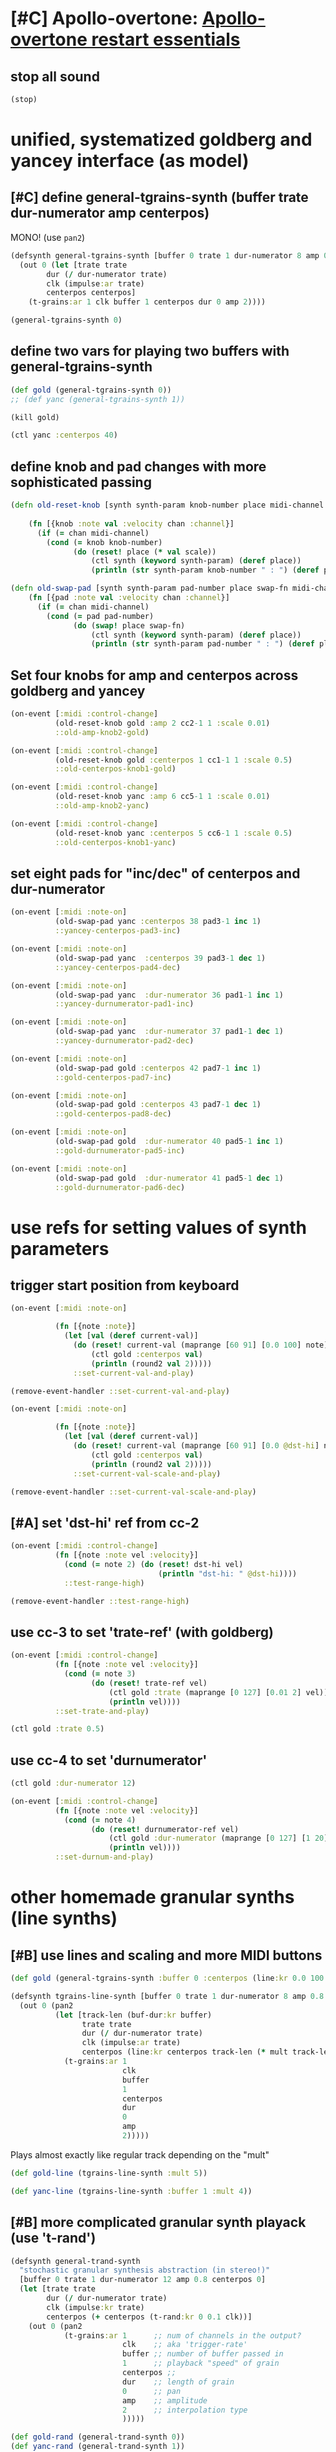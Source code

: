 * [#C] Apollo-overtone: [[id:DFFB3F5A-370C-4D2A-BA61-685E4B73CCAC][Apollo-overtone restart essentials]]
** stop all sound

#+BEGIN_SRC clojure
(stop)
#+END_SRC

#+RESULTS:
: nil
* unified, systematized goldberg and yancey interface (as model)
** [#C] define general-tgrains-synth (buffer trate dur-numerator amp centerpos)
MONO! (use =pan2=)

#+BEGIN_SRC clojure :results silent
  (defsynth general-tgrains-synth [buffer 0 trate 1 dur-numerator 8 amp 0.8 centerpos 0]
    (out 0 (let [trate trate
          dur (/ dur-numerator trate)
          clk (impulse:ar trate)
          centerpos centerpos]
      (t-grains:ar 1 clk buffer 1 centerpos dur 0 amp 2))))
#+END_SRC

#+BEGIN_SRC clojure :results silent
(general-tgrains-synth 0)
#+END_SRC

** define two vars for playing two buffers with general-tgrains-synth
#+BEGIN_SRC clojure :results silent
(def gold (general-tgrains-synth 0))
;; (def yanc (general-tgrains-synth 1))
#+END_SRC

#+BEGIN_SRC clojure :results silent
(kill gold)
#+END_SRC

#+BEGIN_SRC clojure
(ctl yanc :centerpos 40)
#+END_SRC

** define knob and pad changes with more sophisticated passing
:PROPERTIES:
:ID:       BCB30277-2E56-44FB-A36F-F985A0473C9B
:END:

#+BEGIN_SRC clojure :results silent
  (defn old-reset-knob [synth synth-param knob-number place midi-channel & {:keys [scale]
                                                                        :or {scale 1}}]
      (fn [{knob :note val :velocity chan :channel}]
        (if (= chan midi-channel)
          (cond (= knob knob-number)
                (do (reset! place (* val scale))
                    (ctl synth (keyword synth-param) (deref place))
                    (println (str synth-param knob-number " : ") (deref place)))))))

  (defn old-swap-pad [synth synth-param pad-number place swap-fn midi-channel]
      (fn [{pad :note val :velocity chan :channel}]
        (if (= chan midi-channel)
          (cond (= pad pad-number)
                (do (swap! place swap-fn)
                    (ctl synth (keyword synth-param) (deref place))
                    (println (str synth-param pad-number " : ") (deref place)))))))
#+END_SRC

** Set four knobs for amp and centerpos across goldberg and yancey
:PROPERTIES:
:ID:       B859EFB9-72F9-405E-9E1F-A0BF75022781
:END:
#+BEGIN_SRC clojure :results silent
  (on-event [:midi :control-change]
            (old-reset-knob gold :amp 2 cc2-1 1 :scale 0.01)
            ::old-amp-knob2-gold)

  (on-event [:midi :control-change]
            (old-reset-knob gold :centerpos 1 cc1-1 1 :scale 0.5)
            ::old-centerpos-knob1-gold)

  (on-event [:midi :control-change]
            (old-reset-knob yanc :amp 6 cc5-1 1 :scale 0.01)
            ::old-amp-knob2-yanc)

  (on-event [:midi :control-change]
            (old-reset-knob yanc :centerpos 5 cc6-1 1 :scale 0.5)
            ::old-centerpos-knob1-yanc)
#+END_SRC

** set eight pads for "inc/dec" of centerpos and dur-numerator

#+BEGIN_SRC clojure :results
  (on-event [:midi :note-on]
            (old-swap-pad yanc :centerpos 38 pad3-1 inc 1)
            ::yancey-centerpos-pad3-inc)

  (on-event [:midi :note-on]
            (old-swap-pad yanc  :centerpos 39 pad3-1 dec 1)
            ::yancey-centerpos-pad4-dec)

  (on-event [:midi :note-on]
            (old-swap-pad yanc  :dur-numerator 36 pad1-1 inc 1)
            ::yancey-durnumerator-pad1-inc)

  (on-event [:midi :note-on]
            (old-swap-pad yanc  :dur-numerator 37 pad1-1 dec 1)
            ::yancey-durnumerator-pad2-dec)

  (on-event [:midi :note-on]
            (old-swap-pad gold :centerpos 42 pad7-1 inc 1)
            ::gold-centerpos-pad7-inc)

  (on-event [:midi :note-on]
            (old-swap-pad gold :centerpos 43 pad7-1 dec 1)
            ::gold-centerpos-pad8-dec)

  (on-event [:midi :note-on]
            (old-swap-pad gold  :dur-numerator 40 pad5-1 inc 1)
            ::gold-durnumerator-pad5-inc)

  (on-event [:midi :note-on]
            (old-swap-pad gold  :dur-numerator 41 pad5-1 dec 1)
            ::gold-durnumerator-pad6-dec)
#+END_SRC

* use refs for setting values of synth parameters
** trigger start position from keyboard

#+BEGIN_SRC clojure :results silent
  (on-event [:midi :note-on]
          
            (fn [{note :note}]
              (let [val (deref current-val)]
                (do (reset! current-val (maprange [60 91] [0.0 100] note))
                    (ctl gold :centerpos val)
                    (println (round2 val 2)))))
                ::set-current-val-and-play)

#+END_SRC

#+BEGIN_SRC clojure :results silent
(remove-event-handler ::set-current-val-and-play)
#+END_SRC

#+BEGIN_SRC clojure :results silent
  (on-event [:midi :note-on]
          
            (fn [{note :note}]
              (let [val (deref current-val)]
                (do (reset! current-val (maprange [60 91] [0.0 @dst-hi] note))
                    (ctl gold :centerpos val)
                    (println (round2 val 2)))))
                ::set-current-val-scale-and-play)

#+END_SRC

#+BEGIN_SRC clojure :results silent
(remove-event-handler ::set-current-val-scale-and-play)
#+END_SRC

** [#A] set 'dst-hi' ref from cc-2
#+BEGIN_SRC clojure :results silent
  (on-event [:midi :control-change]
            (fn [{note :note vel :velocity}]
              (cond (= note 2) (do (reset! dst-hi vel)
                                   (println "dst-hi: " @dst-hi))))
              ::test-range-high)

#+END_SRC

#+BEGIN_SRC clojure :results silent
(remove-event-handler ::test-range-high)
#+END_SRC

** use cc-3 to set 'trate-ref' (with goldberg)
#+BEGIN_SRC clojure :results silent
  (on-event [:midi :control-change]
            (fn [{note :note vel :velocity}]
              (cond (= note 3)
                    (do (reset! trate-ref vel)
                        (ctl gold :trate (maprange [0 127] [0.01 2] vel))
                        (println vel))))
            ::set-trate-and-play)
#+END_SRC

#+BEGIN_SRC clojure :results silent
(ctl gold :trate 0.5)
#+END_SRC

** use cc-4 to set 'durnumerator'
#+BEGIN_SRC clojure :results silent
(ctl gold :dur-numerator 12)
#+END_SRC

#+BEGIN_SRC clojure :results silent
  (on-event [:midi :control-change]
            (fn [{note :note vel :velocity}]
              (cond (= note 4)
                    (do (reset! durnumerator-ref vel)
                        (ctl gold :dur-numerator (maprange [0 127] [1 20] vel))
                        (println vel))))
            ::set-durnum-and-play)
#+END_SRC

* other homemade granular synths (line synths)
** [#B] use lines and scaling and more MIDI buttons
#+BEGIN_SRC clojure :results silent
(def gold (general-tgrains-synth :buffer 0 :centerpos (line:kr 0.0 100 30)))
#+END_SRC


#+BEGIN_SRC clojure :results silent
  (defsynth tgrains-line-synth [buffer 0 trate 1 dur-numerator 8 amp 0.8 centerpos 0 mult 2]
    (out 0 (pan2 
            (let [track-len (buf-dur:kr buffer)
                  trate trate
                  dur (/ dur-numerator trate)
                  clk (impulse:ar trate)
                  centerpos (line:kr centerpos track-len (* mult track-len))  ]
              (t-grains:ar 1
                           clk
                           buffer
                           1
                           centerpos
                           dur
                           0
                           amp
                           2)))))
#+END_SRC


Plays almost exactly like regular track depending on the "mult"
#+BEGIN_SRC clojure
(def gold-line (tgrains-line-synth :mult 5))
#+END_SRC

#+RESULTS:
: #'user/gold-line

#+BEGIN_SRC clojure
(def yanc-line (tgrains-line-synth :buffer 1 :mult 4))
#+END_SRC

#+RESULTS:
: #'user/yanc-line
** [#B] more complicated granular synth playack (use 't-rand')
#+BEGIN_SRC clojure
  (defsynth general-trand-synth
    "stochastic granular synthesis abstraction (in stereo!)"
    [buffer 0 trate 1 dur-numerator 12 amp 0.8 centerpos 0]
    (let [trate trate
          dur (/ dur-numerator trate)
          clk (impulse:kr trate)
          centerpos (+ centerpos (t-rand:kr 0 0.1 clk))]
      (out 0 (pan2 
              (t-grains:ar 1      ;; num of channels in the output?
                           clk    ;; aka 'trigger-rate'
                           buffer ;; number of buffer passed in
                           1      ;; playback "speed" of grain
                           centerpos ;;
                           dur    ;; length of grain
                           0      ;; pan
                           amp    ;; amplitude
                           2      ;; interpolation type
                           )))))
#+END_SRC

#+RESULTS:
: #<synth: general-trand-synth>

#+BEGIN_SRC clojure
(def gold-rand (general-trand-synth 0))
(def yanc-rand (general-trand-synth 1))
#+END_SRC

#+RESULTS:
: #'user/gold-rand#'user/yanc-rand

general-trand-synth2 defined below
#+BEGIN_SRC clojure
(def gold-rand (general-trand-synth2 0))
(def yanc-rand (general-trand-synth2 1))
#+END_SRC

#+RESULTS:
: #'user/gold-rand#'user/yanc-rand
** control randomized granular synths with four knobs and eight pads
#+BEGIN_SRC clojure
  (on-event [:midi :control-change]
            (old-reset-knob gold-rand :amp 2 cc2-1 1 :scale 0.01)
            ::old-amp-knob2-gold-rand)

  (on-event [:midi :control-change]
            (old-reset-knob gold-rand :centerpos 1 cc1-1 1 :scale 0.5)
            ::old-centerpos-knob1-gold-rand)

  (on-event [:midi :control-change]
            (old-reset-knob yanc-rand :amp 6 cc5-1 1 :scale 0.01)
            ::old-amp-knob2-yanc-rand)

  (on-event [:midi :control-change]
            (old-reset-knob yanc-rand :centerpos 5 cc6-1 1 :scale 0.5)
            ::old-centerpos-knob1-yanc-rand)
#+END_SRC

#+RESULTS:
: :added-async-handler:added-async-handler:added-async-handler:added-async-handler

#+BEGIN_SRC clojure
  (on-event [:midi :note-on]
            (old-swap-pad yanc-rand :centerpos 38 pad3-1 inc 1)
            ::yanc-randey-centerpos-pad3-inc)

  (on-event [:midi :note-on]
            (old-swap-pad yanc-rand  :centerpos 39 pad3-1 dec 1)
            ::yanc-randey-centerpos-pad4-dec)

  (on-event [:midi :note-on]
            (old-swap-pad yanc-rand  :dur-numerator 36 pad1-1 inc 1)
            ::yanc-randey-durnumerator-pad1-inc)

  (on-event [:midi :note-on]
            (old-swap-pad yanc-rand  :dur-numerator 37 pad1-1 dec 1)
            ::yanc-randey-durnumerator-pad2-inc)

  (on-event [:midi :note-on]
            (old-swap-pad gold-rand :centerpos 42 pad7-1 inc 1)
            ::gold-rand-centerpos-pad7-inc)

  (on-event [:midi :note-on]
            (old-swap-pad gold-rand :centerpos 43 pad7-1 dec 1)
            ::gold-rand-centerpos-pad8-dec)

  (on-event [:midi :note-on]
            (old-swap-pad gold-rand  :dur-numerator 40 pad5-1 inc 1)
            ::gold-rand-durnumerator-pad5-inc)

  (on-event [:midi :note-on]
            (old-swap-pad gold-rand  :dur-numerator 41 pad5-1 dec 1)
            ::gold-rand-durnumerator-pad6-dec)
#+END_SRC

#+RESULTS:
: :added-async-handler:added-async-handler:added-async-handler:added-async-handler:added-async-handler:added-async-handler:added-async-handler:added-async-handler

#+BEGIN_SRC clojure
(remove-event-handler ::yancey-amp-knob2)
(remove-event-handler ::yancey-centerpos-knob1)
(remove-event-handler ::yancey-centerpos-pad3-inc)
(remove-event-handler ::yancey-centerpos-pad4-dec)
(remove-event-handler ::yancey-durnumerator-pad1)
(remove-event-handler ::yancey-durnumerator-pad2)
(remove-event-handler ::yancey-trate-pad7-inc)
(remove-event-handler ::yancey-trate-pad8-dec)
#+END_SRC
** [#B] granular synth uses t-rands + impulse throughout
#+BEGIN_SRC clojure
  (defsynth general-trand-synth2
    "stochastic granular synthesis abstraction (in stereo!)"
    [buffer 0 trate 1 dur-numerator 12 amp 0.8 centerpos 0]
    (let [trate trate
          dur (/ dur-numerator (+ trate (t-rand:kr 0 0.1 (impulse:kr trate))))
          clk (impulse:kr (+ trate (t-rand:kr 0 0.1 (impulse:kr trate))))
          centerpos (+ centerpos (t-rand:kr 0 0.1 clk))]
      (out 0 (pan2 
              (t-grains:ar 1      ;; num of channels in the output?
                           clk    ;; aka 'trigger-rate'
                           buffer ;; number of buffer passed in
                           1      ;; playback "speed" of grain
                           centerpos ;;
                           dur    ;; length of grain
                           0      ;; pan
                           amp    ;; amplitude
                           2      ;; interpolation type
                           )))))
#+END_SRC

#+RESULTS:
: #<synth: general-trand-synth2>

* misc. project utilities
** remove some event handlers for yancey and goldberg 
#+BEGIN_SRC clojure
(remove-event-handler ::old-amp-knob2-yanc)
(remove-event-handler ::old-centerpos-knob1-gold)
(remove-event-handler ::old-centerpos-knob1-yanc)
(remove-event-handler ::old-amp-knob2-yanc)

(remove-event-handler ::yancey-centerpos-pad3-inc)
(remove-event-handler ::yancey-centerpos-pad4-dec)
(remove-event-handler ::yancey-durnumerator-pad1-inc)
(remove-event-handler ::yancey-durnumerator-pad2-dec) ;; switch to dec

(remove-event-handler ::gold-centerpos-pad7-inc)
(remove-event-handler ::gold-centerpos-pad8-dec)
(remove-event-handler ::gold-durnumerator-pad5-inc)
(remove-event-handler ::gold-durnumerator-pad6-dec)

#+END_SRC

#+RESULTS:
: :handler-removed:handler-removed:handler-removed:handler-removed:handler-removed:handler-removed:handler-removed:handler-removed:handler-removed:handler-removed:handler-removed:handler-removed

* translated from sc granular examples
** uses dust
#+BEGIN_SRC clojure :results silent
  (defsynth dust-gran-synth
    "granular synth using dust for 'clk' and based on sc docs"
    [buffer 0 trate 1 dur-numerator 20 amp 0.5 centerpos 1]
    (let [trate trate
          dur (/ dur-numerator trate)
          clk (dust:kr trate)
          centerpos (+ centerpos (t-rand:kr 0, 0.1 clk))]
      (out 0 (pan2 (t-grains:ar 1 clk buffer 1 centerpos dur 0 amp 4)))))

#+END_SRC

#+BEGIN_SRC clojure :results silent
(def gold-dust (dust-gran-synth 0))
#+END_SRC


#+BEGIN_SRC clojure :results silent
;; can't send a ugen in place of a float as a control message
(ctl gold-dust :centerpos (line 0 (buf-dur:kr 0) (buf-dur:kr 0) ))

#+END_SRC

#+BEGIN_SRC clojure :results silent
(def gold-dust2 (dust-gran-synth 0 :centerpos (line 0 (buf-dur:kr 0) (buf-dur:kr 0) )))
#+END_SRC

#+BEGIN_SRC clojure :results silent
(def some-dust (dust-gran-synth 2))
#+END_SRC

#+BEGIN_SRC clojure :results silent
;; fails!
;; can't send a ugen in place of a float as a control message
;; see solution:
;; [[id:5B64A0AA-C2B5-468A-A39F-4DC5D3EF55D0][keyboard keys and transport event handlers (with scaling)]]
(ctl some-dust :centerpos (line 0 (buf-dur:kr 0) (buf-dur:kr 0) ))

#+END_SRC

* develop abstraction for controlling parameters of any granular synth
** required functions
[[id:BCB30277-2E56-44FB-A36F-F985A0473C9B][define knob and pad changes with more sophisticated passing]]

** required event-handler templates
[[id:B859EFB9-72F9-405E-9E1F-A0BF75022781][Set four knobs for amp and centerpos across goldberg and yancey]]

** examples of required atoms
[[id:B3DB9C3B-4F2B-40D4-B16C-DF3047C968D9][define 32 atoms for two sets of channels and CC messages]]

** general overview of steps

[[id:EEEBABF7-6A2A-4B1A-9D57-D1C8E0D42E72][make abstraction for playing with CC and granular synth]]

** finally, see dedicated file
[[file:final-tgrain-controller-abstraction.org][file:~/Github-repos/apollo-supercollider/final-tgrain-controller-abstraction.org]]

** create macro for event-handlers

*** must record values from somewhere???
#+BEGIN_SRC clojure :results silent
  (on-event [:midi :control-change]
            (fn [{cc-channel :note vel :velocity}]
              (case vel
                127
                (case cc-channel 
                  18 (record-val current-val)
                  17 (println (deref liked-values))
                  :else nil)
                0 nil))
            ::record-value-handler)
#+END_SRC

*** actual event handler for template
#+BEGIN_SRC clojure :results silent
(on-event [:midi :note-on]
              (fn [{note :note}]
                (let [val (deref current-val)]
                  (do (reset! current-val (maprange [60 91] [0.0 (deref dst-hi)] note))
                      (ctl var1 :centerpos val)
                      (println (str "var1 centerpos"  ":" (round2 val 2))))))
              ::some-var1-synth-name))
#+END_SRC

#+BEGIN_SRC clojure :results silent
(remove-event-handler ::some-var1-synth-name)
#+END_SRC
*** first draft macro
#+BEGIN_SRC clojure :results silent
  (defmacro note-events-from-current-val
    [synth double-colon-name hi-scaling-dest]
  `(on-event [:midi :note-on]
              (fn [{note :note}]
                (let [val# (deref current-val)]
                  (do (reset! current-val (maprange [60 91] [0.0 (deref ~hi-scaling-dest)] note))
                      (ctl ~synth :centerpos val#)
                      (println (str ~double-colon-name ":" (round2 val 2))))))
              ~double-colon-name))
#+END_SRC

#+BEGIN_SRC clojure :results silent
(note-events-from-current-val var1 ::var1-centerpos dst-hi)
#+END_SRC

